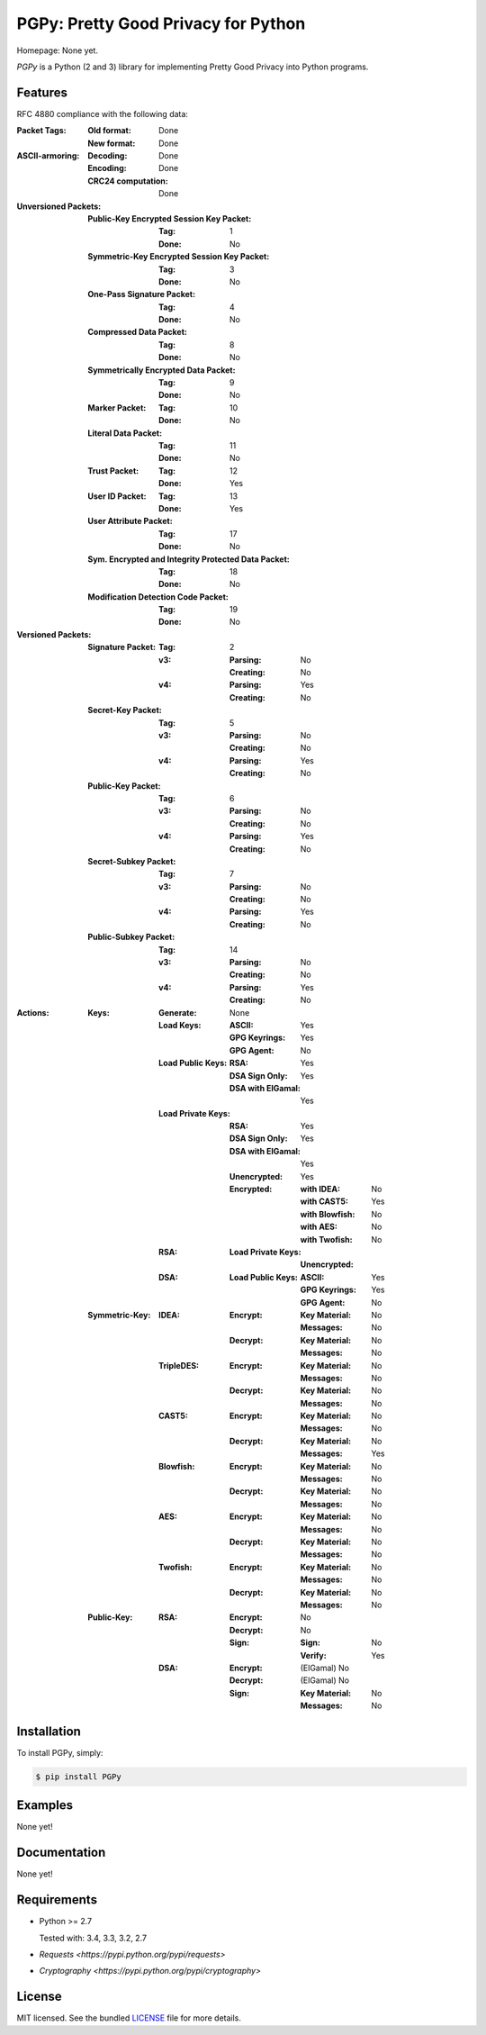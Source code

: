 PGPy: Pretty Good Privacy for Python
====================================

.. image:: https://badge.fury.io/py/PGPy.svg
    :target: http://badge.fury.io/py/PGPy
    :alt: Latest version

.. image:: https://travis-ci.org/Commod0re/PGPy.svg?branch=master
    :target: https://travis-ci.org/Commod0re/PGPy
    :alt: Travis-CI

Homepage: None yet.

`PGPy` is a Python (2 and 3) library for implementing Pretty Good Privacy into Python programs.

Features
--------

RFC 4880 compliance with the following data:

:Packet Tags:
    :Old format: Done
    :New format: Done
:ASCII-armoring:
    :Decoding: Done
    :Encoding: Done
    :CRC24 computation: Done
:Unversioned Packets:
    :Public-Key Encrypted Session Key Packet:
        :Tag: 1
        :Done: No
    :Symmetric-Key Encrypted Session Key Packet:
        :Tag: 3
        :Done: No
    :One-Pass Signature Packet:
        :Tag: 4
        :Done: No
    :Compressed Data Packet:
        :Tag: 8
        :Done: No
    :Symmetrically Encrypted Data Packet:
        :Tag: 9
        :Done: No
    :Marker Packet:
        :Tag: 10
        :Done: No
    :Literal Data Packet:
        :Tag: 11
        :Done: No
    :Trust Packet:
        :Tag: 12
        :Done: Yes
    :User ID Packet:
        :Tag: 13
        :Done: Yes
    :User Attribute Packet:
        :Tag: 17
        :Done: No
    :Sym. Encrypted and Integrity Protected Data Packet:
        :Tag: 18
        :Done: No
    :Modification Detection Code Packet:
        :Tag: 19
        :Done: No
:Versioned Packets:
    :Signature Packet:
        :Tag: 2
        :v3:
            :Parsing: No
            :Creating: No
        :v4:
            :Parsing: Yes
            :Creating: No
    :Secret-Key Packet:
        :Tag: 5
        :v3:
            :Parsing: No
            :Creating: No
        :v4:
            :Parsing: Yes
            :Creating: No
    :Public-Key Packet:
        :Tag: 6
        :v3:
            :Parsing: No
            :Creating: No
        :v4:
            :Parsing: Yes
            :Creating: No
    :Secret-Subkey Packet:
        :Tag: 7
        :v3:
            :Parsing: No
            :Creating: No
        :v4:
            :Parsing: Yes
            :Creating: No
    :Public-Subkey Packet:
        :Tag: 14
        :v3:
            :Parsing: No
            :Creating: No
        :v4:
            :Parsing: Yes
            :Creating: No
:Actions:
    :Keys:
        :Generate: None
        :Load Keys:
            :ASCII: Yes
            :GPG Keyrings: Yes
            :GPG Agent: No
        :Load Public Keys:
            :RSA: Yes
            :DSA Sign Only: Yes
            :DSA with ElGamal: Yes
        :Load Private Keys:
            :RSA: Yes
            :DSA Sign Only: Yes
            :DSA with ElGamal: Yes
            :Unencrypted: Yes
            :Encrypted:
                :with IDEA: No
                :with CAST5: Yes
                :with Blowfish: No
                :with AES: No
                :with Twofish: No
        :RSA:
            :Load Private Keys:
                :Unencrypted:
        :DSA:
            :Load Public Keys:
                :ASCII: Yes
                :GPG Keyrings: Yes
                :GPG Agent: No
    :Symmetric-Key:
        :IDEA:
            :Encrypt:
                :Key Material: No
                :Messages: No
            :Decrypt:
                :Key Material: No
                :Messages: No
        :TripleDES:
            :Encrypt:
                :Key Material: No
                :Messages: No
            :Decrypt:
                :Key Material: No
                :Messages: No
        :CAST5:
            :Encrypt:
                :Key Material: No
                :Messages: No
            :Decrypt:
                :Key Material: No
                :Messages: Yes
        :Blowfish:
            :Encrypt:
                :Key Material: No
                :Messages: No
            :Decrypt:
                :Key Material: No
                :Messages: No
        :AES:
            :Encrypt:
                :Key Material: No
                :Messages: No
            :Decrypt:
                :Key Material: No
                :Messages: No
        :Twofish:
            :Encrypt:
                :Key Material: No
                :Messages: No
            :Decrypt:
                :Key Material: No
                :Messages: No
    :Public-Key:
        :RSA:
            :Encrypt: No
            :Decrypt: No
            :Sign:
                :Sign: No
                :Verify: Yes
        :DSA:
            :Encrypt: (ElGamal) No
            :Decrypt: (ElGamal) No
            :Sign:
                :Key Material: No
                :Messages: No

Installation
------------

To install PGPy, simply:

.. code-block:: bash

    $ pip install PGPy

Examples
--------

None yet!

Documentation
-------------

None yet!

Requirements
------------

- Python >= 2.7

  Tested with: 3.4, 3.3, 3.2, 2.7

- `Requests <https://pypi.python.org/pypi/requests>`

- `Cryptography <https://pypi.python.org/pypi/cryptography>`

License
-------

MIT licensed. See the bundled `LICENSE`_ file for more details.

